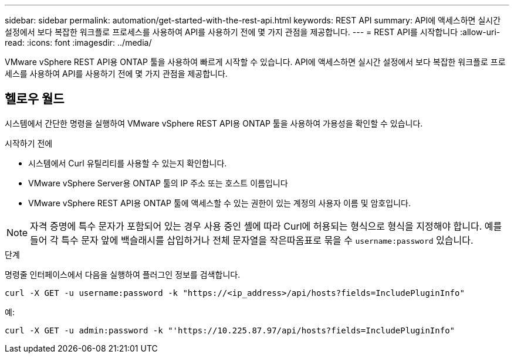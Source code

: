 ---
sidebar: sidebar 
permalink: automation/get-started-with-the-rest-api.html 
keywords: REST API 
summary: API에 액세스하면 실시간 설정에서 보다 복잡한 워크플로 프로세스를 사용하여 API를 사용하기 전에 몇 가지 관점을 제공합니다. 
---
= REST API를 시작합니다
:allow-uri-read: 
:icons: font
:imagesdir: ../media/


[role="lead"]
VMware vSphere REST API용 ONTAP 툴을 사용하여 빠르게 시작할 수 있습니다. API에 액세스하면 실시간 설정에서 보다 복잡한 워크플로 프로세스를 사용하여 API를 사용하기 전에 몇 가지 관점을 제공합니다.



== 헬로우 월드

시스템에서 간단한 명령을 실행하여 VMware vSphere REST API용 ONTAP 툴을 사용하여 가용성을 확인할 수 있습니다.

.시작하기 전에
* 시스템에서 Curl 유틸리티를 사용할 수 있는지 확인합니다.
* VMware vSphere Server용 ONTAP 툴의 IP 주소 또는 호스트 이름입니다
* VMware vSphere REST API용 ONTAP 툴에 액세스할 수 있는 권한이 있는 계정의 사용자 이름 및 암호입니다.



NOTE: 자격 증명에 특수 문자가 포함되어 있는 경우 사용 중인 셸에 따라 Curl에 허용되는 형식으로 형식을 지정해야 합니다. 예를 들어 각 특수 문자 앞에 백슬래시를 삽입하거나 전체 문자열을 작은따옴표로 묶을 수 `username:password` 있습니다.

.단계
명령줄 인터페이스에서 다음을 실행하여 플러그인 정보를 검색합니다.

`curl -X GET -u username:password -k "\https://<ip_address>/api/hosts?fields=IncludePluginInfo"`

예:

`curl -X GET -u admin:password -k "'\https://10.225.87.97/api/hosts?fields=IncludePluginInfo"`
